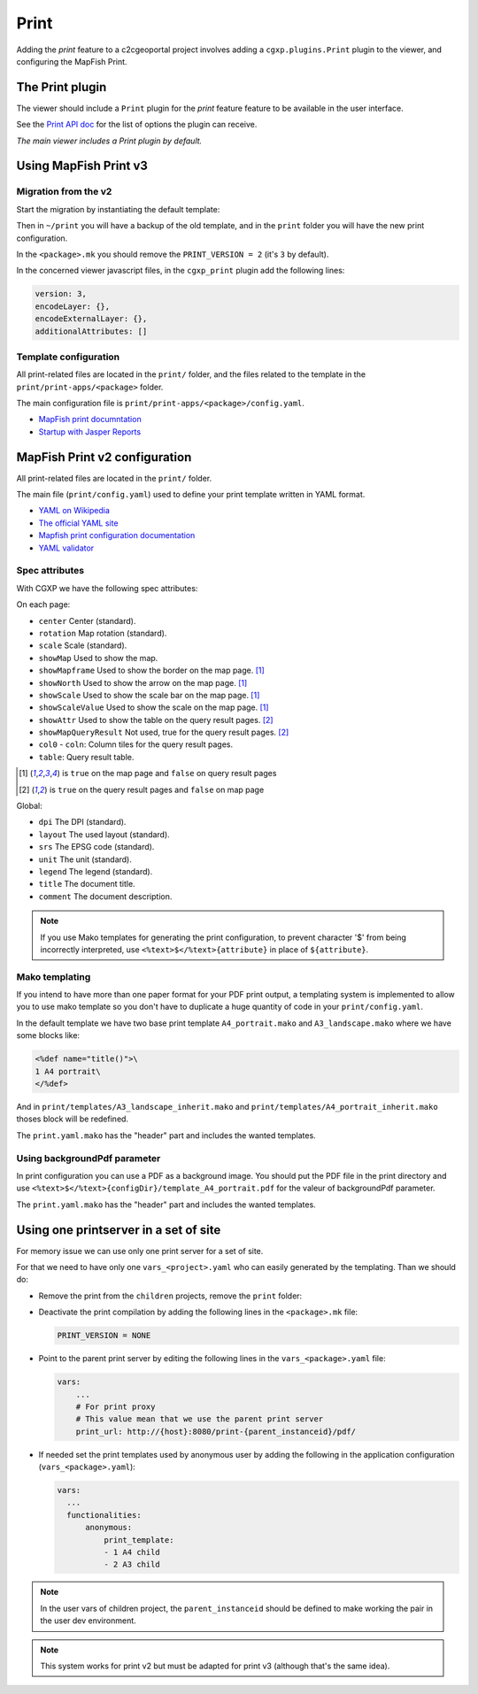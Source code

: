 .. _integrator_print:

Print
=====

Adding the *print* feature to a c2cgeoportal project involves adding
a ``cgxp.plugins.Print`` plugin to the viewer, and configuring the MapFish
Print.

The Print plugin
----------------

The viewer should include a ``Print`` plugin for the *print* feature feature to
be available in the user interface.

See the `Print API doc
<http://docs.camptocamp.net/cgxp/1.5/lib/plugins/Print.html>`_ for the
list of options the plugin can receive.

*The main viewer includes a Print plugin by default.*

Using MapFish Print v3
----------------------

Migration from the v2
~~~~~~~~~~~~~~~~~~~~~

Start the migration by instantiating the default template:

.. prompt:: bash

   cd <project_root>
   cp -r print ~
   git rm -r print
   .build/venv/bin/pcreate --interactive -s c2cgeoportal_create /tmp/<project> package=<package> srid=-1
   .build/venv/bin/pcreate --interactive -s c2cgeoportal_update /tmp/<project> package=<package>
   mv /tmp/<project>/print .
   rm -rf /tmp/<project>

Then in ``~/print`` you will have a backup of the old template, and in the ``print`` folder you will have the new print configuration.

In the ``<package>.mk`` you should remove the ``PRINT_VERSION = 2`` (it's ``3`` by default).

In the concerned viewer javascript files, in the ``cgxp_print`` plugin add the following lines:

.. code:: javascript

   version: 3,
   encodeLayer: {},
   encodeExternalLayer: {},
   additionalAttributes: []

Template configuration
~~~~~~~~~~~~~~~~~~~~~~

All print-related files are located in the ``print/`` folder, and the files related to the template in the
``print/print-apps/<package>`` folder.

The main configuration file is ``print/print-apps/<package>/config.yaml``.

* `MapFish print documntation <http://mapfish.github.io/mapfish-print-doc/>`_
* `Startup with Jasper Reports <http://mapfish.github.io/mapfish-print-doc/#/jasperReports>`_


MapFish Print v2 configuration
------------------------------

All print-related files are located in the ``print/`` folder.

The main file (``print/config.yaml``) used to define your print template written in YAML format.

* `YAML on Wikipedia <http://en.wikipedia.org/wiki/YAML>`_
* `The official YAML site <http://www.yaml.org/>`_
* `Mapfish print configuration documentation
  <http://mapfish.org/doc/print/configuration.html>`_
* `YAML validator <http://yaml-online-parser.appspot.com/>`_

Spec attributes
~~~~~~~~~~~~~~~

With CGXP we have the following spec attributes:

On each page:

* ``center`` Center (standard).
* ``rotation`` Map rotation (standard).
* ``scale`` Scale (standard).
* ``showMap`` Used to show the map.
* ``showMapframe`` Used to show the border on the map page. [#map]_
* ``showNorth`` Used to show the arrow on the map page. [#map]_
* ``showScale`` Used to show the scale bar on the map page. [#map]_
* ``showScaleValue``  Used to show the scale on the map page. [#map]_
* ``showAttr`` Used to show the table on the query result pages. [#query]_
* ``showMapQueryResult`` Not used, true for the query result pages. [#query]_
* ``col0`` - ``coln``: Column tiles for the query result pages.
* ``table``: Query result table.

.. [#map] is ``true`` on the map page and ``false`` on query result pages
.. [#query] is ``true`` on the query result pages and ``false`` on map page

Global:

* ``dpi`` The DPI (standard).
* ``layout`` The used layout (standard).
* ``srs`` The EPSG code (standard).
* ``unit`` The unit (standard).
* ``legend`` The legend (standard).
* ``title`` The document title.
* ``comment`` The document description.

.. note::

   If you use Mako templates for generating the print configuration,
   to prevent character '$' from being incorrectly interpreted, use
   ``<%text>$</%text>{attribute}`` in place of ``${attribute}``.


Mako templating
~~~~~~~~~~~~~~~

If you intend to have more than one paper format for your PDF
print output, a templating system is implemented to allow you to use mako
template so you don't have to duplicate a huge quantity of code in your ``print/config.yaml``.

In the default template we have two base print template ``A4_portrait.mako`` and
``A3_landscape.mako`` where we have some blocks like:

.. code:: mako

    <%def name="title()">\
    1 A4 portrait\
    </%def>

And in ``print/templates/A3_landscape_inherit.mako`` and
``print/templates/A4_portrait_inherit.mako`` thoses block will
be redefined.

The ``print.yaml.mako`` has the "header" part and includes the wanted templates.


Using backgroundPdf parameter
~~~~~~~~~~~~~~~~~~~~~~~~~~~~~

In print configuration you can use a PDF as a background image. You should put the
PDF file in the print directory and use
``<%text>$</%text>{configDir}/template_A4_portrait.pdf``
for the valeur of backgroundPdf parameter.

The ``print.yaml.mako`` has the "header" part and includes the wanted templates.


Using one printserver in a set of site
--------------------------------------

For memory issue we can use only one print server for a set of site.

For that we need to have only one ``vars_<project>.yaml`` who can easily generated
by the templating. Than we should do:

* Remove the print from the ``children`` projects,
  remove the ``print`` folder:

  .. prompt:: bash

    git rm print

* Deactivate the print compilation by adding the following lines
  in the ``<package>.mk`` file:

  .. code:: make

    PRINT_VERSION = NONE

* Point to the parent print server by editing the following lines
  in the ``vars_<package>.yaml`` file:

  .. code:: yaml

    vars:
        ...
        # For print proxy
        # This value mean that we use the parent print server
        print_url: http://{host}:8080/print-{parent_instanceid}/pdf/

* If needed set the print templates used by anonymous user by adding the
  following in the application configuration (``vars_<package>.yaml``):

  .. code:: yaml

     vars:
       ...
       functionalities:
           anonymous:
               print_template:
               - 1 A4 child
               - 2 A3 child

.. note::

   In the user vars of children project,
   the ``parent_instanceid`` should be defined
   to make working the pair in the user dev environment.

.. note::

   This system works for print v2 but must be adapted for
   print v3 (although that's the same idea).
